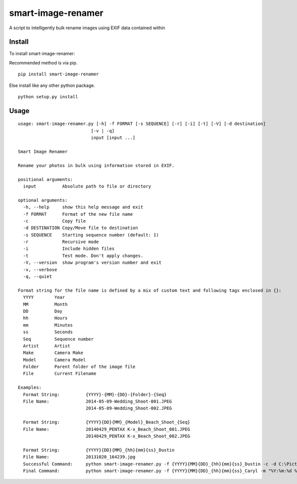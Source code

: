 ===================
smart-image-renamer
===================

A script to intelligently bulk rename images using EXIF data contained within

.. image:: https://travis-ci.org/ronakg/smart-image-renamer.svg?branch=master
   :alt: Current build status
   :target: http://travis-ci.org/#!/ronakg/smart-image-renamer

Install
=======

To install smart-image-renamer:

Recommended method is via pip.

::

  pip install smart-image-renamer

Else install like any other python package.

::

  python setup.py install

Usage
=====

::

  usage: smart-image-renamer.py [-h] -f FORMAT [-s SEQUENCE] [-r] [-i] [-t] [-V] [-d destination]
                              [-v | -q]
                              input [input ...]

  Smart Image Renamer

  Rename your photos in bulk using information stored in EXIF.

  positional arguments:
    input          Absolute path to file or directory

  optional arguments:
    -h, --help     show this help message and exit
    -f FORMAT      Format of the new file name
    -c             Copy file
    -d DESTINATION Copy/Move file to destination
    -s SEQUENCE    Starting sequence number (default: 1)
    -r             Recursive mode
    -i             Include hidden files
    -t             Test mode. Don't apply changes.
    -V, --version  show program's version number and exit
    -v, --verbose
    -q, --quiet

  Format string for the file name is defined by a mix of custom text and following tags enclosed in {}:
    YYYY        Year
    MM          Month
    DD          Day
    hh          Hours
    mm          Minutes
    ss          Seconds
    Seq         Sequence number
    Artist      Artist
    Make        Camera Make
    Model       Camera Model
    Folder      Parent folder of the image file
    File        Current Filename

  Examples:
    Format String:          {YYYY}-{MM}-{DD}-{Folder}-{Seq}
    File Name:              2014-05-09-Wedding_Shoot-001.JPEG
                            2014-05-09-Wedding_Shoot-002.JPEG

    Format String:          {YYYY}{DD}{MM}_{Model}_Beach_Shoot_{Seq}
    File Name:              20140429_PENTAX K-x_Beach_Shoot_001.JPEG
                            20140429_PENTAX K-x_Beach_Shoot_002.JPEG

    Format String:          {YYYY}{DD}{MM}_{hh}{mm}{ss}_Dustin
    File Name:              20131020_164239.jpg
    Successful Command:     python smart-image-renamer.py -f {YYYY}{MM}{DD}_{hh}{mm}{ss}_Dustin -c -d C:\Pictures\Dustin-Renamed -r -v input C:\Pictures\Dustin
    Final Command:          python smart-image-renamer.py -f {YYYY}{MM}{DD}_{hh}{mm}{ss}_Caryl -m "%Y:%m:%d %H:%M:%S" -c -d C:\Pictures\Renamed -r -v input "C:\Pictures\Caryl\iPhone 6\118APPLE"